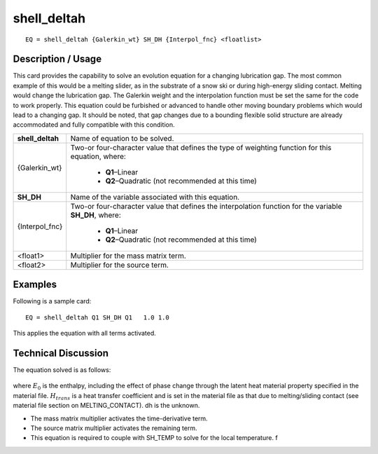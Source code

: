 ****************
**shell_deltah**
****************

::

	EQ = shell_deltah {Galerkin_wt} SH_DH {Interpol_fnc} <floatlist>

-----------------------
**Description / Usage**
-----------------------

This card provides the capability to solve an evolution equation for a changing
lubrication gap. The most common example of this would be a melting slider, as in the
substrate of a snow ski or during high-energy sliding contact. Melting would change
the lubrication gap. The Galerkin weight and the interpolation function must be set the
same for the code to work properly. This equation could be furbished or advanced to
handle other moving boundary problems which would lead to a changing gap. It
should be noted, that gap changes due to a bounding flexible solid structure are already
accommodated and fully compatible with this condition.

+--------------------+----------------------------------------------------------+
|**shell_deltah**    |Name of equation to be solved.                            |
+--------------------+----------------------------------------------------------+
|{Galerkin_wt}       |Two-or four-character value that defines the type of      |
|                    |weighting function for this equation, where:              |
|                    |                                                          |
|                    | * **Q1**–Linear                                          |
|                    | * **Q2**–Quadratic (not recommended at this time)        |
+--------------------+----------------------------------------------------------+
|**SH_DH**           |Name of the variable associated with this equation.       |
+--------------------+----------------------------------------------------------+
|{Interpol_fnc}      |Two-or four-character value that defines the              |
|                    |interpolation function for the variable **SH_DH**, where: |
|                    |                                                          |
|                    | * **Q1**–Linear                                          |
|                    | * **Q2**–Quadratic (not recommended at this time)        |
+--------------------+----------------------------------------------------------+
|<float1>            |Multiplier for the mass matrix term.                      |
+--------------------+----------------------------------------------------------+
|<float2>            |Multiplier for the source term.                           |
+--------------------+----------------------------------------------------------+

------------
**Examples**
------------

Following is a sample card:
::

   EQ = shell_deltah Q1 SH_DH Q1   1.0 1.0

This applies the equation with all terms activated.

-------------------------
**Technical Discussion**
-------------------------

The equation solved is as follows:

.. figure:: /figures/319_goma_physics.png
	:align: center
	:width: 90%

where :math:`E_0` is the enthalpy, including the effect of phase change through the latent heat material property specified in the material file. :math:`H_{trans}` is a heat transfer coefficient and is set in the material file as that due to melting/sliding contact (see material file section on MELTING_CONTACT). dh is the unknown.

* The mass matrix multiplier activates the time-derivative term.

* The source matrix multiplier activates the remaining term.

* This equation is required to couple with SH_TEMP to solve for the local
  temperature. f




..
	TODO - Line 61 contains a photo that needs to be written as an equation.